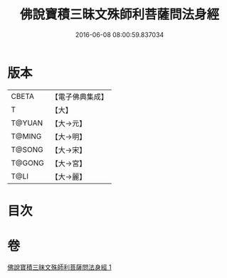 #+TITLE: 佛說寶積三昧文殊師利菩薩問法身經 
#+DATE: 2016-06-08 08:00:59.837034

* 版本
 |     CBETA|【電子佛典集成】|
 |         T|【大】     |
 |    T@YUAN|【大→元】   |
 |    T@MING|【大→明】   |
 |    T@SONG|【大→宋】   |
 |    T@GONG|【大→宮】   |
 |      T@LI|【大→麗】   |

* 目次

* 卷
[[file:KR6f0048_001.txt][佛說寶積三昧文殊師利菩薩問法身經 1]]

